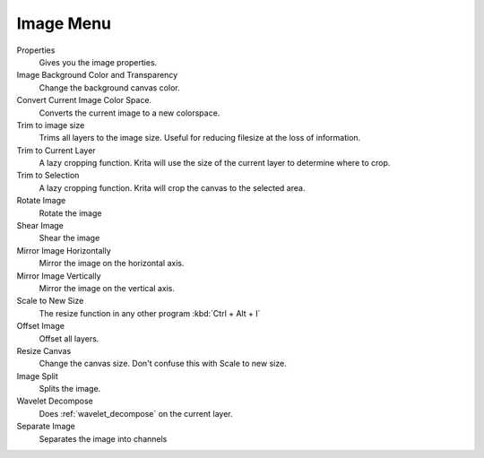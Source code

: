 .. meta::
   :description:
        The image menu in Krita.

.. metadata-placeholder

   :authors: - Wolthera van Hövell tot Westerflier <griffinvalley@gmail.com>
             - Scott Petrovic
   :license: GNU free documentation license 1.3 or later.

.. index:: Image, Canvas Projection Color, Trim, Resize, Scale, Mirror, Transform, Convert Color Space, Offset, Split Channels
.. _image_menu:

==========
Image Menu
==========

Properties
    Gives you the image properties.
Image Background Color and Transparency
    Change the background canvas color.
Convert Current Image Color Space.
    Converts the current image to a new colorspace.
Trim to image size
    Trims all layers to the image size. Useful for reducing filesize at the loss of information.
Trim to Current Layer
    A lazy cropping function. Krita will use the size of the current layer to determine where to crop.
Trim to Selection
    A lazy cropping function. Krita will crop the canvas to the selected area.
Rotate Image
    Rotate the image
Shear Image
    Shear the image
Mirror Image Horizontally
    Mirror the image on the horizontal axis.
Mirror Image Vertically
    Mirror the image on the vertical axis.
Scale to New Size
    The resize function in any other program :kbd:`Ctrl + Alt + I`
Offset Image
    Offset all layers.
Resize Canvas
    Change the canvas size. Don't confuse this with Scale to new size.
Image Split
    Splits the image.
Wavelet Decompose
    Does :ref:`wavelet_decompose` on the current layer.
Separate Image
    Separates the image into channels
